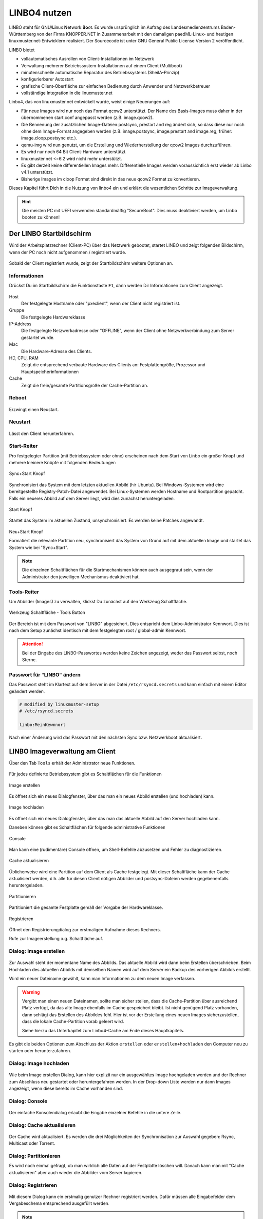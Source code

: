 .. _using-linbo-label:

LINBO4 nutzen
=============

LINBO steht für GNU/\ **Li**\ nux **N**\ etwork **Bo**\ ot. Es wurde ursprünglich im Auftrag des Landesmedienzentrums Baden-Württemberg von der Firma
KNOPPER.NET in Zusammenarbeit mit den damaligen paedML-Linux- und heutigen linuxmuster.net-Entwicklern realisiert. Der Sourcecode ist unter GNU General Public License Version 2 veröffentlicht.

LINBO bietet

* vollautomatisches Ausrollen von Client-Installationen im Netzwerk
* Verwaltung mehrerer Betriebssystem-Installationen auf einem Client (Multiboot)
* minutenschnelle automatische Reparatur des Betriebssystems (SheilA-Prinzip)
* konfigurierbarer Autostart
* grafische Client-Oberfläche zur einfachen Bedienung durch Anwender und Netzwerkbetreuer
* vollständige Integration in die linuxmuster.net

Linbo4, das von linuxmuster.net entwickelt wurde, weist einige Neuerungen auf:

* Für neue Images wird nur noch das Format qcow2 unterstützt. Der Name des Basis-Images muss daher in der übernommenen start.conf angepasst werden (z.B. image.qcow2).
* Die Bennenung der zusätzlichen Image-Dateien postsync, prestart and reg ändert sich, so dass diese nur noch ohne dem Image-Format angegeben werden (z.B. image.postsync, image.prestart and image.reg, früher: image.cloop.postsync etc.).
* qemu-img wird nun genutzt, um die Erstellung und Wiederherstellung der qcow2 Images durchzuführen.
* Es wird nur noch 64 Bit Client-Hardware unterstützt.
* linuxmuster.net <=6.2 wird nicht mehr unterstützt.
* Es gibt derzeit keine differentiellen Images mehr. Differentielle Images werden voraussichtlich erst wieder ab Linbo v4.1 unterstützt.
* Bisherige Images im cloop Format sind direkt in das neue qcow2 Format zu konvertieren.

Dieses Kapitel führt Dich in die Nutzung von linbo4 ein und erklärt die wesentlichen Schritte zur Imageverwaltung.

.. hint::
	Die meisten PC mit UEFI verwenden standardmäßig "SecureBoot". Dies muss deaktiviert werden, um Linbo booten zu können!

Der LINBO Startbildschirm
-------------------------

Wird der Arbeitsplatzrechner (Client-PC) über das Netzwerk gebootet, startet LINBO und zeigt folgenden Bildschirm, wenn der PC noch nicht aufgenommen / registriert wurde.

.. figure:: media/linbo-mainscreen/linbo-mainscreen-unregistered.png
   :align: center
   :alt: Linbo Startbildschirm eines nicht aufgenommenen Client

Sobald der Client registriert wurde, zeigt der Startbildschirm weitere Optionen an.

.. figure:: media/linbo-mainscreen/linbo-mainscreen-registered.png
   :align: center
   :alt: Linbo Startbildschirm eines aufgenommenen Clients

Informationen
^^^^^^^^^^^^^

Drückst Du im Startbildschirm die Funktionstaste ``F1``, dann werden Dir Informationen zum Client angezeigt.

.. figure:: media/linbo-mainscreen/linbo-mainscreen-infos-f1.png
   :align: center
   :alt: Linbo Infos zum Client - F1

Host
   Der festgelegte Hostname oder "pxeclient", wenn der Client nicht registriert ist.

Gruppe
   Die festgelegte Hardwareklasse

IP-Address
   Die festgelegte Netzwerkadresse oder "OFFLINE", wenn der Client ohne
   Netzwerkverbindung zum Server gestartet wurde.

Mac
   Die Hardware-Adresse des Clients.

HD, CPU, RAM
   Zeigt die entsprechend verbaute Hardware des Clients an:
   Festplattengröße, Prozessor und Hauptspeicherinformationen

Cache
   Zeigt die freie/gesamte Partitionsgröße der Cache-Partition an.


Reboot
^^^^^^

.. figure:: media/linbo-mainscreen/system-reboot.png
   :align: center
   :alt: Linbo Reboot Icon

Erzwingt einen Neustart.

Neustart
^^^^^^^^

.. figure:: ./media/linbo-mainscreen/system-shutdown.png
   :align: center
   :alt: Linbo Shutdown Icon

Lässt den Client herunterfahren.


Start-Reiter
^^^^^^^^^^^^

Pro festgelegter Partition (mit Betriebssystem oder ohne) erscheinen nach dem Start von Linbo ein großer Knopf und mehrere kleinere Knöpfe mit
folgenden Bedeutungen

.. figure:: media/linbo-mainscreen/sync+start.png
   :align: center
   :alt: Linbo Sync+Start Icon
	
   Sync+Start Knopf
	    
Synchronisiert das System mit dem letzten aktuellen Abbild (hir Ubuntu). Bei Windows-Systemen wird eine bereitgestellte Registry-Patch-Datei angewendet. Bei Linux-Systemen werden Hostname und Rootpartition gepatcht. Falls ein neueres Abbild auf dem Server liegt, wird dies zunächst heruntergeladen.

.. figure:: media/linbo-mainscreen/start.png
   :align: center
   :alt: Linbo Start Icon

   Start Knopf

Startet das System im aktuellen Zustand, unsynchronisiert. Es werden keine Patches angewandt.
	    
.. figure:: media/linbo-mainscreen/new-and-start.png
   :align: center
   :alt: Linbo New+Start Icon

   Neu+Start Knopf

   Formatiert die relevante Partition neu, synchronisiert das System von Grund auf mit dem aktuellen Image und startet das System wie bei "Sync+Start".

.. note::

   Die einzelnen Schaltflächen für die Startmechanismen können auch ausgegraut sein, wenn der Administrator den jeweiligen Mechanismus deaktiviert hat.


Tools-Reiter
^^^^^^^^^^^^

Um Abbilder (Images) zu verwalten, klickst Du zunächst auf den Werkzeug Schaltfläche.

.. figure:: media/linbo-mainscreen/tools.png
   :align: center
   :alt: Linbo Tools Icon
  
   Werkzeug Schaltfläche - Tools Button

Der Bereich ist mit dem Passwort von "LINBO" abgesichert. Dies entspricht dem Linbo-Administrator Kennwort. Dies ist nach dem Setup zunächst identisch mit dem festgelegten root / global-admin Kennwort.

.. figure:: media/linbo-mainscreen/password-dialog.png
   :align: center
   :alt: Linbo Password Dialog


.. attention::

   Bei der Eingabe des LINBO-Passwortes werden keine Zeichen angezeigt, weder das Passwort selbst, noch Sterne.
 
Passwort für "LINBO" ändern
^^^^^^^^^^^^^^^^^^^^^^^^^^^
 
Das Passwort steht im Klartext auf dem Server in der Datei ``/etc/rsyncd.secrets`` und kann einfach mit einem Editor geändert werden.

.. code::
 
   # modified by linuxmuster-setup
   # /etc/rsyncd.secrets

   linbo:MeinKewnnort

Nach einer Änderung wird das Passwort mit den nächsten Sync bzw. Netzwerkboot aktualisiert.


LINBO Imageverwaltung am Client
-------------------------------

Über den Tab ``Tools`` erhält der Administrator neue Funktionen.

.. figure:: media/linbo-imagingscreen/linbo-imagingscreen.png
   :align: center
   :alt: Linbo Tools - Imaging Functions

Für jedes definierte Betriebssystem gibt es Schaltflächen für die Funktionen

.. figure:: media/linbo-imagingscreen/image-os.png
   :align: center
   :alt: Linbo Create Image

   Image erstellen

Es öffnet sich ein neues Dialogfenster, über das man ein neues Abbild erstellen (und hochladen) kann.

.. figure:: media/linbo-imagingscreen/upload.png
   :align: center
   :alt: Linbo Upload Image

   Image hochladen

Es öffnet sich ein neues Dialogfenster, über das man das aktuelle Abbild auf den Server hochladen kann.

Daneben können gibt es Schaltflächen für folgende administrative Funktionen 

.. figure:: media/linbo-imagingscreen/console.png
   :align: center
   :alt: Linbo Console

   Console

Man kann eine (rudimentäre) Console öffnen, um Shell-Befehle abzusetzen und Fehler zu diagnostizieren.

.. figure:: media/linbo-imagingscreen/cache.png
   :align: center
   :alt: Linbo Cache

   Cache aktualisieren

Üblicherweise wird eine Partition auf dem Client als Cache festgelegt. Mit dieser Schaltfläche kann der Cache aktualisiert werden, d.h. alle für diesen Client nötigen Abbilder und postsync-Dateien werden gegebenenfalls heruntergeladen.

.. figure:: media/linbo-imagingscreen/partition.png
   :align: center
   :alt: Linbo Partitioning

   Partitionieren

Partitioniert die gesamte Festplatte gemäß der Vorgabe der Hardwareklasse.

.. figure:: media/linbo-imagingscreen/register.png
   :align: center
   :alt: Linbo Register

   Registrieren

Öffnet den Registrierungdialog zur erstmaligen Aufnahme dieses Rechners.

Rufe zur Imageerstellung o.g. Schaltfläche auf.


Dialog: Image erstellen
^^^^^^^^^^^^^^^^^^^^^^^

.. figure:: ./media/linbo-imagingscreen/create-image-dialog.png
   :align: center
   :alt: Linbo Create Image Dialog

Zur Auswahl steht der momentane Name des Abbilds. Das aktuelle Abbild wird dann beim Erstellen überschrieben. Beim Hochladen des aktuellen Abbilds mit demselben Namen wird auf dem Server ein Backup des vorherigen Abbilds erstellt.

Wird ein neuer Dateiname gewählt, kann man Informationen zu dem neuen Image verfassen.

.. warning:: 

   Vergibt man einen neuen Dateinamen, sollte man sicher stellen, dass die Cache-Partition über ausreichend Platz verfügt, da das alte Image ebenfalls im Cache gespeichert bleibt. Ist nicht genügend Platz vorhanden, dann schlägt das Erstellen des Abbildes fehl. Hier ist vor der Erstellung eines neuen Images sicherzustellen, dass die lokale Cache-Partition vorab geleert wird. 
   
   Siehe hierzu das Unterkapitel zum Linbo4-Cache am Ende dieses Hauptkapitels.

Es gibt die beiden Optionen zum Abschluss der Aktion ``erstellen`` oder ``erstellen+hochladen`` den Computer neu zu starten oder
herunterzufahren.

Dialog: Image hochladen
^^^^^^^^^^^^^^^^^^^^^^^

.. figure:: media/linbo-imagingscreen/upload-image-dialog.png
   :align: center
   :alt: Linbo Upload Image

Wie beim Image erstellen Dialog, kann hier explizit nur ein ausgewähltes Image hochgeladen werden und der Rechner zum Abschluss neu gestartet oder heruntergefahren werden. In der Drop-down Liste werden nur dann Images angezeigt, wenn diese bereits im Cache vorhanden sind.

Dialog: Console
^^^^^^^^^^^^^^^

.. figure:: media/linbo-imagingscreen/console-dialog.png
   :align: center
   :alt: Linbo Console Dialog

Der einfache Konsolendialog erlaubt die Eingabe einzelner Befehle in die untere Zeile.

Dialog: Cache aktualisieren
^^^^^^^^^^^^^^^^^^^^^^^^^^^

.. figure:: media/linbo-imagingscreen/update-cache-dialog.png
   :align: center
   :alt: Linbo Update cache

Der Cache wird aktualisiert. Es werden die drei Möglichkeiten der Synchronisation zur Auswahl gegeben: Rsync, Multicast oder Torrent.

Dialog: Partitionieren
^^^^^^^^^^^^^^^^^^^^^^

Es wird noch einmal gefragt, ob man wirklich alle Daten auf der Festplatte löschen will. Danach kann man mit "Cache aktualisieren"
aber auch wieder die Abbilder vom Server kopieren.

Dialog: Registrieren
^^^^^^^^^^^^^^^^^^^^

.. figure:: media/linbo-imagingscreen/register-dialog.png
   :align: center
   :alt: Linbo Register Dialog

Mit diesem Dialog kann ein erstmalig genutzer Rechner registriert werden. Dafür müssen alle Eingabefelder dem Vergabeschema entsprechend ausgefüllt werden.

.. note:: 

   Bitte trage für die Rechnergruppe einen Namen ohne Bindestriche `` - `` ein.

LINBO Differenzielles Image erstellen
-------------------------------------

.. hint::

   Seit der Version LINBO 4.1 ist es möglich, differentielle Images zu erstellen.

``Differentielle Images`` bauen auf einem Vollimage eines Client-Betriebssystems auf und legen alle Änderungen / Ergänzungen seit dem letzten Image ab. Diese werden dann bei einer Synchronisation des Clients vollständig angewendet.

Werden nur kleine Ergänzungen auf dem Client vorgenommen, kann ein differenzielles Image erstellt werden, um das Verteilen der Änderungen möglichst schnell für alle Clients einer Hardware-Klasse durchzuführen. Für die Aktualisierung der Clients werden so, deutlich weniger Daten via Netzwerk übertragen.

Sollten für ein Basisimage bereits mehrere differenzielle Images erstellt worden sein, so kann es sinnvoll sein, wenn viel neue Software installiert wurde, diese wieder duch Erstellung eines Vollimages zu konsolidieren.

Vorbereitungen
^^^^^^^^^^^^^^

Der betreffende Muster-Client wurde entsprechend angepasst und alle erforderlichen Schritte zur Erstellung eines Images auf Client-Seite durchgeführt.

Für Linux-Clients ist z.B. der Befehl

.. code::

  sudo linuxmuster-linuxclient7 prepare-image

auszuführen.

Danach ist der Client neu zu starten.

Image erstellen
^^^^^^^^^^^^^^^

Erscheint die LINBO GUI:

.. figure:: media/linbo-diff-images/01-linbo-gui.png
   :align: center
   :alt: Linbo GUI

.. figure:: media/linbo-diff-images/02-tools-icon.png
   :align: left
   :alt: Tools Icon

Wähle rechts das Werkzeug-Icon aus.

Es erscheint ein neues Fenster, in dem Du das Passwort des Linbo-Admins eingeben musst, um dich zu authentifizieren.

.. figure:: media/linbo-diff-images/03-linbo-password.png
   :align: center
   :alt: Linbo Password

Das Kennwort ist bei Eingabe nicht sichtbar. Klicke auf ``Anmelden``. Es erscheint das Werkzeug-Menü.

.. figure:: media/linbo-diff-images/04-linbo-tools-menue.png
   :align: center
   :alt: Linbo Tools Menue

Zur Erstellung eines differenziellen Images klicke nun auf das große Icon zur Erstellung eines Images.

.. figure:: media/linbo-diff-images/05-icon-new-image.png
   :align: center
   :alt: Linbo New Image

Es erscheint das Menü zur Erstellung neuer oder differenzieller Images.

.. figure:: media/linbo-diff-images/06-menue-new-image.png
   :align: center
   :alt: Linbo Menue for Imaging

Wähle die Option ``Neues differenzielles Image erstellen`` aus, trage eine nachvollziehbare Beschreibung für das Image als Text ein.

Wähle zur Erstellung des differenziellen Images den Eintrag ``erstellen + hochladen`` aus, damit zuerst auf dem Client das Image erstellt und dieses im Anschluss auf den Server geladen wird.

.. figure:: media/linbo-diff-images/07-image-create-and-upload.png
   :align: center
   :alt: Create + Upload Image

Es werden bei der Erstellung des Images in der Linbo-GUI weitere Status-Meldungen angezeigt. Ist der Prozess der Erstellung und das Hochladen des differenziellen Images auf den Server abgeschlossen, siehst Du folgende Meldung:

.. figure:: media/linbo-diff-images/08-finished-uploading-new-image.png
   :align: center
   :alt: Image Creation finished

Starte im Anschluss LINBO neu, indem Du das entsprechende Icon auswählst:

.. figure:: media/linbo-diff-images/09-reboot-linbo.png
   :align: center
   :alt: Reboot Linbo

Image synchronisieren
^^^^^^^^^^^^^^^^^^^^^

Nachdem LINBO neu gestartet wurde, erscheint wieder die LINBO-GUI.

.. figure:: media/linbo-diff-images/10-linbo-boot-icons.png
   :align: center
   :alt: Linbo Boot Icons

Wende nun das differenzielle Image auf den Client an, indem Du das grosse Icon zur Synchronisation des Images klickst. Während der lokale Cache aktualisiert wird, siehst Du eine entsprechende Status-Leiste mit dem Fortschritt.

.. figure:: media/linbo-diff-images/11-sync-image.png
   :align: left
   :alt: Image Creation finished

Das differenzielle Image wird vom Server geholt und lokal im Cache des Clients angewendet. Danach wird der Client gestartet.


WebUI: LINBO-Imageverwaltung
----------------------------

Alle LINBO-Images werden mit der Zuordnung zu den Hardwaregruppen in der WebUI übersichtlich dargestellt und können hier einfach verwaltet werden.

Neben den Informationen zu den Images wie z.B. dateigröße und Imagebeschreibungen, lassen sich Images beispielsweise löschen oder anpassen.

Imageverwaltung aufrufen
^^^^^^^^^^^^^^^^^^^^^^^^

.. figure:: media/linbo-diff-images/12-gui-images-menue-left.png
   :align: left
   :alt: LNBO Image Menue

Um zur Umageverwaltung in der WebUI zu gelangen, meldest Du Dich in der WebUI als ``global-admin`` an. Danach rufst Du links in der Menüspalte ``Geräteverwaltung -> LINBO4`` auf.

.. figure:: media/linbo-diff-images/13-linbo-group-images.png
   :align: center
   :alt: LINBO Group Images

Rechts erscheinen im Fenster zunächst die Hardwaregruppen mit den zugeordneten Basis-Images. In nachstehender Abbildung ist das Basis-Image blau hervorgehoben und weist die Dateiendung ``.qcow2`` auf. In der Abbildung ist nur eine Hardwareklasse mit dem zugeordneten Basisimage dargestellt.

Images verwalten
^^^^^^^^^^^^^^^^

Klicke oben in dem Fenster auf die Reiterkarte ``Abbilder``, so siehst Du eine Gesamtliste aller Abbilder, die mit LINBO erstellt wurden und hier verwaltet werden können.

.. figure:: media/linbo-diff-images/14-group-images-overview.png
   :align: center
   :alt: LINBO Image Overview

Unter der Spaltenüberschrift ``Name`` ist der Name und die Dateigröße des Basis-Images abgelegt. Daneben findest Du in der Spalte ``Differentielles Image`` das dem Basis-Image zugeordnete differentielle Image inkl. Angabe der Dateigröße. Zudem wird dargestellt, in welcher Gruppe diese Images verwendet werden. In der Spalte ``Aktionen`` befinden sich Symbole, die Aktionen für das Basis-Image ausführen.

Basis-Image
^^^^^^^^^^^

.. figure:: media/linbo-diff-images/14-group-images-overview.png
   :align: center
   :alt: ImagesOverview

Um das Basis-Image zu verwalten, das in der Image-Übersicht in der Spalte ``Namen`` angegeben wird, findest Du die Aktions-Icons in der Übersicht ganz rechts als etwas größere Symbole.

.. figure:: media/linbo-diff-images/15-basic-image-menue.png
   :align: center
   :alt: Basic Image

Klicke auf das Zahnradsymbol. Es erscheint ein Fenster mit Informationen zu dem Basis-Image.

.. figure:: media/linbo-diff-images/16-basic-image-info.png
   :align: center
   :alt: Basic Image Info

Hier finden Sie Informationen zum Dateinamen, dem Zeitstempel der Erstellung, der Dateigröße und weiterer Parameter. Die Dateiendung ``.qcow2`` steht für ein Basis-Image.

Hier kannst Du Änderungen bzw. Ergänzungen vornehmen und diese mithilfe des Buttons ``SPEICHERN`` dauerhaft anwenden.

Klicke auf mittlere Icon, um die Sicherungen des Basis-Images im Zeitablauf anzuzeigen.

.. figure:: media/linbo-diff-images/17-basic-image-backups-history.png
   :align: center
   :alt: Basic Image Backups

Das aktuell gültige Basis-Image wird mit dem ``Status`` Basis-Image und einem grünen Haken symbolisiert. Im Zeitablauf werden die vorangegangenen Basis-Images dargestellt. Diese können entweder gelöscht (Papierkorb), wiederhergestellt (Pfeil gegen den Uhrzeigersinn) oder deren Besonderheiten eingesehen werden (Zahnradsymbol).


Differentielle Images
^^^^^^^^^^^^^^^^^^^^^

.. figure:: media/linbo-diff-images/18-diff-images-menue.png
   :align: left
   :alt: Diff Image

Die beiden kleinen Icons neben dem Namen für das differentielle Image bieten die Möglichkeit, das differentielle Image entweder zu löschen (``Papierkorb``), oder mit dem Zahnrad weitere Informationen zu dem differentiellen Image aufzurufen.

Klickst Du auf das Zahnrad neben dem Namen für das differentielle Image, dann erscheint folgendes Fenster:

.. figure:: media/linbo-diff-images/19-diff-image-infos.png
   :align: center
   :alt: Diff Image Infos

Unter der Reiterkarte ``Allgemein`` findest Du Informationen zu dem differentiellen Image wie z.B. den Zeitstempel oder den Imagenamen. Die Dateiendung ``.qdiff`` steht für ein differentielles Image.

Hier kannst Du Änderungen bzw. Ergänzungen vornehmen und diese mithilfe des Buttons ``SPEICHERN`` dauerhaft anwenden.

Boot-Bildschirme in LINBO
-------------------------

Beim Booten in LINBO sind folgende Bildschirme sichtbar:


Bootvorgang via Netzwerk
^^^^^^^^^^^^^^^^^^^^^^^^

.. figure:: media/linbo-bootscreen/linbo-tftp.png
   :align: center
   :alt: Initialmeldungen beim Bootvorgang via Netzwerk (PXE)

   Initialmeldungen beim Bootvorgang via Netzwerk (PXE)

Egal ob über die lokale Festplatte gebootet wurde oder nach dem Bootvorgang via Netzwerkkarte (PXE) wird mit der Gruppenkonfiguration der Kernel geladen.

.. figure:: media/linbo-bootscreen/linbo-group.png
   :align: center
   :alt: Bootbildschirm: Laden des Kernels

   Bootbildschirm: Laden des Kernels

Der gebootete LINBO-Kernel erscheint als ASCII-Art.

.. figure:: media/linbo-bootscreen/linbo-ascii.png
   :align: center
   :alt: LINBO-Kernelboot ASCII-Art

   LINBO-Kernelboot ASCII-Art

Die Grub-Konfiguration wird ggf aktualisiert, danach erscheint der reguläre ``LINBO Startbildschirm``.

Boot-Abbild für USB-Sticks und CD/DVD
-------------------------------------

Zum Brennen auf CD/DVD oder zum Kopieren auf einen USB-Stick lädst Du zuerst das aktuelle linbo - Abbild als linbo.iso herunter.

Melde Dich zuerst an der Schulkonsole an:

https://10.0.0.1/

Melde Dich an der Schulkonsole als Benutzer ``global-admin`` an.

.. figure:: media/linbo-bootscreen/linbo-iso-login-school-console.png
   :align: center
   :alt: LINBO - Login School Console

Wähle dann links den Menüpunt ``linbo4`` aus.

.. figure:: media/linbo-bootscreen/linbo-iso-menue-linbo4.png
   :align: center
   :alt: LINBO4 Menue

Rechts im Fenster erscheinen ganz unten zwei Buttons. Klicke nun den Button ``Linbo Boot herunterladen``.

Es erscheint ein Fenster zum Download des ISO-Images.

.. figure:: media/linbo-bootscreen/linbo-iso-download.png
   :align: center
   :alt: Download linbo.iso

Das Booten eines Rechers mit einem Linbo-Stick oder einer Linbo-CD/DVD kann nötig werden, wenn - in seltenen Fällen - Linbo nicht per PXE installiert wird.

Bootet man einen Rechner vom Stick, oder von einer CD/DVD, dann sieht man folgendes Bild:

.. image:: media/linbo_screen1.png

Mit ``Enter`` wird der Client gebootet
 
.. image:: media/linbo_screen2.png

Mit der Auswahl durch die Pfeiltasten der Tastatur ``Ersteinrichtung + Neustart`` wird Linbo eingerichtet und der Rechner mit Linbo gestartet. Nach dem Neustart stehen alle Linbo-Funktionen zur Verfügung.

Linbo4-Cache: Hinweise
----------------------

Linbo4 nutzt auf jedem Client eine lokale Cache-Partition, um ein oder mehrere Image/s eine Betriebssystems lokal vorzuhalten. Es lassen sich so unterschiedliche Verhaltensweisen eines Clients entweder via start.conf Datei oder via linbo-remote steuern.

Cache-Verhalten
^^^^^^^^^^^^^^^

Ausgangszustände des Linbo-Caches können sein:

1.  Cache ist leer.
2.  Cache beinhaltet ein altes, aber gewünschtes Image.
3.  Cache beinhaltet ein aktuelles Image.
4.  Cache beinhaltet ein altes, aber nicht mehr gewünschtes Image.
5.  Cache beinhaltet zwei alte, aber gewünschte Images.
6.  Cache beinhaltet zwei aktuelle Images.
7.  Cache beinhaltet zwei alte, aber nicht mehr gewünschte Images.

Weitere Fälle sind denkbar. 

- Welches Verhalten stellt sich dar? 
- Welche Wirkung hat in Linbo der Befehl initcache - also eine vorherige Bereinigung / neue Befüllung des Linbo-Caches?

1. Fall 1, das Image wird geladen ohne „initcache“.
2. Fall 2, das neue Image wird geladen ohne „initcache“, das alte wird gelöscht.
3. Fall 3, nichts passiert, ob mit oder ohne „initcache“.
4. Fall 4, ohne „initcache“ läuft man Gefahr, dass der Cache voll läuft, mit „initcache“ wird das überflüssige Image gelöscht.
5. Fall 5, die Images werden geladen (ohne „initcache“), die alten Images werden gelöscht.
6. Fall 6, nichts passiert, ob mit oder ohne „initcache“.
7. Fall 7, ohne „initcache“ läuft man Gefahr, dass der Cache voll läuft; mit „initcache“ werden die Images gelöscht und die neuen Images geladen.


Grundsätzlich gilt:

- ``initcache`` ist dann hilfreich, wenn

  ..  ein neues Image nur in den Cache heruntergeladen werden soll,
  ..  der Client mehrere Images für mehrere BS vorhält und neue Versionen in einem Schwung in den lokalen Cache heruntergeladen werden sollen,
  ..  es für den Client ein Image mit neuem Namen gibt und sichergestellt werden soll, dass vor dem Herunterladen das Image mit dem alten Namen gelöscht wird, um Platzproblemen im Cache vorzubeugen.

- ``initcache`` ist überflüssig, wenn nur ein Betriebssystem mit einem neuen Image gesynct werden soll und es keinen Grund gibt den Cache aufzuräumen. Das Image wird auch mit sync heruntergeladen.

- ``initcache`` ist kontraproduktiv, wenn der Client mehrere Images vorhält und beim Sync dann u.U. länger als nötig unbenutzbar ist, weil zuerst alle neuen Images (nicht nur das zu syncende) heruntergeladen werden.

Initcache anwenden
^^^^^^^^^^^^^^^^^^

**Option 1**

In der Hardwareklasse (HWK) besteht für Linbo in der start.conf die Möglichkeit die Option

.. code::

   [LINBO]                       # globale Konfiguration
   Cache = /dev/sda6             # lokale Cache Partition
   Server = 10.0.0.1             # IP des Linbo-Servers, der das Linbo-Repository vorhaelt
   Group = r101                  # Name der Rechnergruppe fuer die diese Konfigurationsdatei gilt
   SystemType = efi64            # moeglich ist bios|bios64|efi32|efi64 (Standard: bios fuer bios 32bit)
   RootTimeout = 600             # automatischer Rootlogout nach 600 Sek.
   AutoPartition = no            # automatische Partitionsreparatur beim LINBO-Start
   AutoFormat = no               # kein automatisches Formatieren aller Partitionen beim LINBO-Start
   AutoInitCache = no            # kein automatisches Befuellen des Caches beim LINBO-Start
   DownloadType = torrent        # Image-Download per torrent|multicast|rsync, default ist rsync
   KernelOptions = quiet splash  # 

Wird der Parameter ``AutoInitCache=yes`` gesetzt, so wird der lokale Cache jedesmal vollständig neu befüllt. Das ist entsprechend der oben beschriebenen Fälle allerdings nicht immer sinnvoll.

**Option 2**

Vom linuxmuster.net Server aus wird mit ``linbo-remote`` das Verhalten für initcache bei Bedarf gezielt gesteuert. In der start.conf der Linbo-HWK ist die Option ``AutoInitCache=no`` gesetzt.

Mit folgendem Befehl, der auf dem Server abgesetzt wird, lässt sich der Cache beim nächsten Boot-Vorgang des betreffenden PCs neu befüllen:

.. code::

   linbo-remote -i r100-pc01 -w 45 -p initcache,sync:1,sync:2,sync:3,start:2
   
Es werden WOL-Pakete an den PC r100-pc01 gesendet, um diesen "aufzuwecken". Nach einer Wartezeit von 45 Sekunden werden die angegebenen Befehle an den Client weitergegeben. Es
wird der Cache neu befüllt, das 1., 2. und 3. Betriebssystem synchronisiert und das 2. Betriebssystem gestartet.
   
Dies kann ebenfalls für eine ganze Rechnergruppe angewendet werden:

.. code::

   linbo-remote -g r101 -w 60 -p initcache,sync:1;sync:2,sync:3,start:2
   
Es werden ein WOL-Pakete an alle PCs der Geruppe r101 gesendet, um diese "aufzuwecken". Nach einer Wartezeit von 60 Sekunden werden die angegebenen Befehle an dien Clients weitergegeben. Es
wird der Cache neu befüllt, das 1., 2. und 3. Betriebssystem synchronisiert und das 2. Betriebssystem gestartet.

Zudem kann mit ``linbo-remote`` auch gezielt eine Partition formatiert werden und danach die Synchronisation sowie der Start eines gewünschten Betriebssystems erfolgen:

.. code::

  linbo-remote -i win10-client1 -p format:3,sync:1,start:1

Dabei ist zu beachten:

* ``format:<#>``: 
  Schreibt die Partitionstabelle und formatiert nur die Partition mit der angegebenen Nummer aus der Partitionstabelle. Achtung: Bei UEFI-System ist EFI immer die erste Partition
* ``sync:<#>``: 
  Synchronisiert das Betriebsysystem, das in der start.conf an der angegebenen <#> Position eingetragen wurde.
* ``start:<#>``:
  Startet das Betriebsyssystem, das in der start.conf an der angegebenen <#> Position eingetragen wurde.

Linbo4: Hook-Skripte
--------------------

.. attention::

   Ab der Version Linbo 4.1.31 ``linuxmuster-linbo7 4.1.31`` stehen sogenannte Hook-Skripte zur Verfügung, um vor oder nach ``update-linbofs`` auf dem Server kleine Programme auszuführen, die durch definierte Ereignisse ausgelöst werden.

Pre-Hook-Skripte
^^^^^^^^^^^^^^^^

Mit dem Befehl ``update-linbofs`` wird die Erstellung von linbofs auf dem Server angestossen.

Pre-Hook-Skripte, werden hierbei vor der Erstellung von ``linbofs64.lz`` ausgeführt. Dies bietet die Möglichkeit, im Dateisystem vorher eigene Anpassungen vornehmen.

Es könnten z.B. angepasste Dateien für ``.ssh/authorized_keys`` oder ``.env`` bereitgestellt werden.

Diese Skripte sind in folgendem Verzeichnis abzulegen:

.. code::

   /var/lib/linuxmuster/hooks/update-linbofs.pre.d/

Ein Hook-Skript muss ausführbar sein und mit einem ``shebang`` beginnen.

.. code::

   #!/bin/sh
   #
   # waiting for usb2lan adapter to come up
   # /var/lib/linuxmuster/hooks/update-linbofs.pre.d/pre-hook1.sh

   [...]

   exit 0

Das Skript muss in dem o.g. Verzeichnis als ausführbar definiert werden:

.. code::

   chmod +x /var/lib/linuxmuster/hooks/update-linbofs.pre.d/pre-hook1.sh

Post-Hook-Skripte
^^^^^^^^^^^^^^^^^

Post-Hook-Skripte werden nach der Erstellung von ``update-linbofs`` auf dem Server ausgeführt. Es können so nachdem der Befehl ``update-linbofs`` durchgelaufen ist, z.B. Programme auf dem Server gestartet werden.

Diese Skripte sind in folgendem Verzeichnis abzulegen:

.. code::

   /var/lib/linuxmuster/hooks/update-linbofs.post.d/

Hook-Skripte müssen ausführbar sein und mit einem ``shebang`` beginnen. Es sind die zuvor genannten Hinweise zu beachten.

